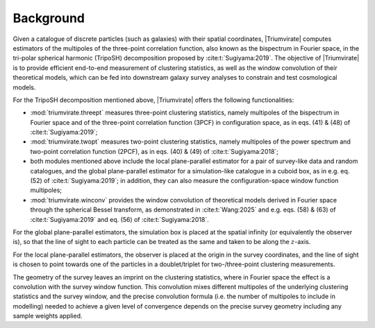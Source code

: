**********
Background
**********

.. seealso::

    :cite:t:`Wang:2023` and :cite:t:`Wang:2025` for the companion articles.

Given a catalogue of discrete particles (such as galaxies) with their spatial
coordinates, |Triumvirate| computes estimators of the multipoles of the
three-point correlation function, also known as the bispectrum in Fourier
space, in the tri-polar spherical harmonic (TripoSH) decomposition
proposed by :cite:t:`Sugiyama:2019`. The objective of |Triumvirate| is to
provide efficient end-to-end measurement of clustering statistics, as well
as the window convolution of their theoretical models, which can be fed into
downstream galaxy survey analyses to constrain and test cosmological models.

For the TripoSH decomposition mentioned above, |Triumvirate| offers the
following functionalities:

- :mod:`triumvirate.threept` measures three-point clustering statistics,
  namely multipoles of the bispectrum in Fourier space and of the three-point
  correlation function (3PCF) in configuration space, as in eqs. (41) & (48)
  of :cite:t:`Sugiyama:2019`;

- :mod:`triumvirate.twopt` measures two-point clustering statistics, namely
  multipoles of the power spectrum and two-point correlation function (2PCF),
  as in eqs. (40) & (49) of :cite:t:`Sugiyama:2018`;

- both modules mentioned above include the local plane-parallel estimator for
  a pair of survey-like data and random catalogues, and the global
  plane-parallel estimator for a simulation-like catalogue in a cuboid box,
  as in e.g. eq. (52) of :cite:t:`Sugiyama:2019`; in addition, they can
  also measure the configuration-space window function multipoles;

- :mod:`triumvirate.winconv` provides the window convolution of theoretical
  models derived in Fourier space through the spherical Bessel transform,
  as demonstrated in :cite:t:`Wang:2025` and e.g. eqs. (58) & (63)
  of :cite:t:`Sugiyama:2019` and eq. (56) of :cite:t:`Sugiyama:2018`.

For the global plane-parallel estimators, the simulation box is placed at the
spatial infinity (or equivalently the observer is), so that the line of sight
to each particle can be treated as the same and taken to be along
the :math:`z`-axis.

For the local plane-parallel estimators, the observer is placed at the origin
in the survey coordinates, and the line of sight is chosen to point towards
one of the particles in a doublet/triplet for two-/three-point clustering
measurements.

The geometry of the survey leaves an imprint on the clustering statistics,
where in Fourier space the effect is a convolution with the survey window
function. This convolution mixes different multipoles of the underlying
clustering statistics and the survey window, and the precise convolution
formula (i.e. the number of multipoles to include in modelling) needed to
achieve a given level of convergence depends on the precise survey geometry
including any sample weights applied.

.. bibliography::
    :style: plain


.. |Triumvirate| raw:: html

    <span style="font-variant: small-caps">Triumvirate</span>
